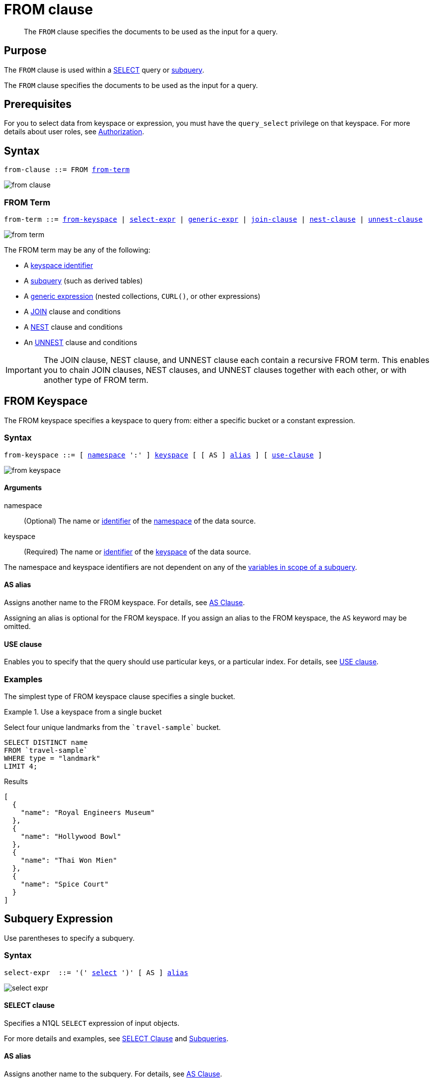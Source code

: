 = FROM clause
:page-status: Couchbase Server 4.0
:imagesdir: ../../assets/images

[abstract]
The `FROM` clause specifies the documents to be used as the input for a query.

== Purpose

The `FROM` clause is used within a xref:n1ql-language-reference/selectclause.adoc[SELECT] query or xref:n1ql-language-reference/subqueries.adoc[subquery].

The `FROM` clause specifies the documents to be used as the input for a query.

== Prerequisites

For you to select data from keyspace or expression, you must have the [.param]`query_select` privilege on that keyspace.
For more details about user roles, see
xref:learn:security/authorization-overview.adoc[Authorization].

== Syntax

[subs="normal"]
----
from-clause ::= FROM <<section_nkd_3nx_1db,from-term>>
----

image::n1ql-language-reference/from-clause.png[]

[#section_nkd_3nx_1db]
=== FROM Term

[subs="normal"]
----
from-term ::= <<sec_from-keyspace,from-keyspace>> | <<select-expr,select-expr>> | <<generic-expr,generic-expr>> | xref:n1ql-language-reference/join.adoc[join-clause] | xref:n1ql-language-reference/nest.adoc[nest-clause] | xref:n1ql-language-reference/unnest.adoc[unnest-clause]
----

image::n1ql-language-reference/from-term.png[]

The FROM term may be any of the following:

* A <<sec_from-keyspace,keyspace identifier>>
* A <<select-expr,subquery>> (such as derived tables)
* A <<generic-expr,generic expression>> (nested collections, `CURL()`, or other expressions)
* A xref:n1ql-language-reference/join.adoc[JOIN] clause and conditions
* A xref:n1ql-language-reference/nest.adoc[NEST] clause and conditions
* An xref:n1ql-language-reference/unnest.adoc[UNNEST] clause and conditions

[IMPORTANT]
====
The JOIN clause, NEST clause, and UNNEST clause each contain a recursive FROM term.
This enables you to chain JOIN clauses, NEST clauses, and UNNEST clauses together with each other, or with another type of FROM term.
====

[#sec_from-keyspace]
== FROM Keyspace

The FROM keyspace specifies a keyspace to query from: either a specific bucket or a constant expression.

=== Syntax

[subs="normal"]
----
from-keyspace ::= [ <<from-keyspace-args,namespace>> ':' ] <<from-keyspace-args,keyspace>> [ [ AS ] <<from-keyspace-alias,alias>> ] [ <<from-keyspace-hints,use-clause>> ]
----

image::n1ql-language-reference/from-keyspace.png[]

[#from-keyspace-args]
==== Arguments

namespace::
(Optional) The name or xref:n1ql-language-reference/identifiers.adoc[identifier] of the xref:n1ql-intro/sysinfo.adoc#logical-heirarchy[namespace] of the data source.

keyspace::
(Required) The name or xref:n1ql-language-reference/identifiers.adoc[identifier] of the xref:n1ql-intro/sysinfo.adoc#logical-heirarchy[keyspace] of the data source.

The namespace and keyspace identifiers are not dependent on any of the xref:n1ql-language-reference/subqueries.adoc#section_onz_3tj_mz[variables in scope of a subquery].

[#from-keyspace-alias]
==== AS alias

Assigns another name to the FROM keyspace.
For details, see <<section_ax5_2nx_1db>>.

Assigning an alias is optional for the FROM keyspace.
If you assign an alias to the FROM keyspace, the `AS` keyword may be omitted.

[#from-keyspace-hints]
==== USE clause

Enables you to specify that the query should use particular keys, or a particular index.
For details, see xref:n1ql-language-reference/hints.adoc[USE clause].

=== Examples

The simplest type of FROM keyspace clause specifies a single bucket.

.Use a keyspace from a single bucket
====
Select four unique landmarks from the `{backtick}travel-sample{backtick}` bucket.

[source,N1QL]
----
SELECT DISTINCT name
FROM `travel-sample`
WHERE type = "landmark"
LIMIT 4;
----

.Results
[source,JSON]
----
[
  {
    "name": "Royal Engineers Museum"
  },
  {
    "name": "Hollywood Bowl"
  },
  {
    "name": "Thai Won Mien"
  },
  {
    "name": "Spice Court"
  }
]
----
====

[#select-expr]
== Subquery Expression

Use parentheses to specify a subquery.

=== Syntax

[subs="normal"]
----
select-expr  ::= '(' <<select-expr-subquery,select>> ')' [ AS ] <<select-expr-alias,alias>>
----

image::n1ql-language-reference/select-expr.png[]

[#select-expr-clause]
==== SELECT clause

Specifies a N1QL `SELECT` expression of input objects.

For more details and examples, see  xref:n1ql-language-reference/selectclause.adoc[SELECT Clause] and xref:n1ql-language-reference/subqueries.adoc[Subqueries].

[#select-expr-alias]
==== AS alias

Assigns another name to the subquery.
For details, see <<section_ax5_2nx_1db>>.

Assigning an alias is required for subqueries in the FROM term.
However, when you assign an alias to the subquery, the `AS` keyword may be omitted.

=== Examples

.A `SELECT` clause inside a `FROM` clause.
====
List all `Gillingham` landmark names from a subset of all landmark names and addresses.

[source,N1QL]
----
SELECT name, city
FROM (SELECT id, name, address, city
      FROM `travel-sample`
      WHERE type = "landmark") as Landmark_Info
WHERE city = "Gillingham";
----

.Results
[source,JSON]
----
[
  {
    "city": "Gillingham",
    "name": "Royal Engineers Museum"
  },
  {
    "city": "Gillingham",
    "name": "Hollywood Bowl"
  },
  {
    "city": "Gillingham",
    "name": "Thai Won Mien"
  },
  {
    "city": "Gillingham",
    "name": "Spice Court"
  },
  {
    "city": "Gillingham",
    "name": "Beijing Inn"
  },
  {
    "city": "Gillingham",
    "name": "Ossie's Fish and Chips"
  }
]
----
====

.Subquery Example
====
For each country, find the number of airports at different altitudes and their corresponding cities.

In this case, the inner query finds the first level of grouping of different altitudes by country and corresponding number of cities.
Then the outer query builds on the inner query results to count the number of different altitude groups for each country and the total number of cities.

[source,N1QL]
----
SELECT t1.country, num_alts, total_cities
FROM (SELECT country, geo.alt AS alt,
             count(city) AS num_cities
      FROM `travel-sample`
      WHERE type = "airport"
      GROUP BY country, geo.alt) t1
GROUP BY t1.country
LETTING num_alts = count(t1.alt), total_cities = sum(t1.num_cities);
----

.Results
[source,JSON]
----
[
  {
    "country": "United States",
    "num_alts": 946,
    "total_cities": 1560
  },
  {
    "country": "United Kingdom",
    "num_alts": 128,
    "total_cities": 187
  },
  {
    "country": "France",
    "num_alts": 196,
    "total_cities": 221
  }
]
----
====

This is equivalent to blending the results of the following two queries by country, but the subquery in the `from-term` above simplified it.

====
[source,N1QL]
----
SELECT country,count(city) AS num_cities
FROM `travel-sample`
WHERE type = "airport"
GROUP BY country;
----

[source,N1QL]
----
SELECT country, count(distinct geo.alt) AS num_alts
FROM `travel-sample`
WHERE type = "airport"
GROUP BY country;
----
====

[#generic-expr]
== Generic Expression

Couchbase Server version 4.6.2 added support for generic xref:n1ql-language-reference/index.adoc[expressions] in the FROM term; and this adds huge flexibility by the enabling of various N1QL functions, operators, path expressions, language constructs on constant expressions, variables, and subqueries to create just about any FROM clause imaginable.

=== Syntax

[subs="normal"]
----
generic-expr  ::= <<generic-expr-args,expr>> [ AS <<generic-expr-alias,alias>> ]
----

image::n1ql-language-reference/generic-expr.png[]

[#generic-expr-args]
==== Arguments

expr::
A N1QL expression generating JSON documents or objects.

[#generic-expr-alias]
==== AS alias

Assigns another name to the generic expression.
For details, see <<section_ax5_2nx_1db>>.

Assigning an alias is optional for generic expressions in the FROM term.
However, when you assign an alias to the expression, the `AS` keyword is required.

=== Limitations

* When the FROM term is an expression, `USE KEYS` or `USE INDEX` clauses are not allowed.
* When using a `JOIN` clause, `NEST` clause, or `UNNEST` clause, the left-side keyspace can be an expression or subquery, but the right-side keyspace must be a keyspace identifier.

=== Examples

.Independent Constant Expression
====
The expression may include JSON scalar values, static JSON literals, objects, or N1QL functions.

[source,N1QL]
----
SELECT * FROM [1, 2, "name", { "type" : "airport", "id" : "SFO"}]  AS  ks1;
----

[source,N1QL]
----
SELECT CURL("https://maps.googleapis.com/maps/api/geocode/json",
           {"data":"address=Half+Moon+Bay" , "request":"GET"} );
----
====

Note that functions such as xref:n1ql-language-reference/curl.adoc[CURL()] can independently produce input data objects for the query.
Similarly, other N1QL functions can also be used in the expressions.

.Variable N1QL Expression
====
The expression may refer to any xref:n1ql-language-reference/subqueries.adoc#section_onz_3tj_mz[variables in scope] for the query.

[source,N1QL]
----
SELECT count(*)
FROM `travel-sample` t
LET x = t.geo
WHERE (SELECT RAW y.alt FROM x y)[0] > 6000;
----
====

The `FROM x` clause is an expression that refers to the outer query.
This is applicable to only subqueries because the outermost level query cannot use any variables in its own `FROM` clause.
This makes the subquery correlated with outer queries, as explained in the xref:n1ql-language-reference/subqueries.adoc[Subqueries] section.


[#section_ax5_2nx_1db]
== AS Clause

To use a shorter or clearer name anywhere in the query, like SQL, N1QL allows you to assign an alias to any FROM term in the `FROM` clause.

=== Syntax

The `AS` keyword is required when assigning an alias to a generic expression.

The `AS` keyword is optional when assigning an alias to the FROM keyspace, a subquery, the JOIN clause, the NEST clause, or the UNNEST clause.

=== Arguments

alias::
String to assign an alias.

[NOTE]
====
Since the original name may lead to referencing wrong data and wrong results, you must use the alias name throughout the query instead of the original keyspace name.

In the FROM clause, the renaming appears only in the projection and not the fields themselves.

When no alias is used, the keyspace or last field name of an expression is given as the implicit alias.

When an alias conflicts with a keyspace or field name in the same scope, the identifier always refers to the alias.
This allows for consistent behavior in scenarios where an identifier only conflicts in some documents.
For more information on aliases, see xref:n1ql-language-reference/identifiers.adoc[Identifiers].
====

=== Examples

The following `FROM` clauses are equivalent, with and without the `AS` keyword.

[cols=2*]
|===
a|
[source,N1QL]
----
FROM `travel-sample` AS t
----
a|
[source,N1QL]
----
FROM `travel-sample` t
----
a|
[source,N1QL]
----
FROM `travel-sample` AS h
INNER JOIN `travel-sample` AS l
ON (h.city = l.city)
----
a|
[source,N1QL]
----
FROM `travel-sample` h
INNER JOIN `travel-sample` l
ON (h.city = l.city)
----
|===

== Related Links

* xref:n1ql-language-reference/hints.adoc[USE Clause]
* xref:n1ql-language-reference/join.adoc[JOIN Clause]
* xref:n1ql-language-reference/nest.adoc[NEST Clause]
* xref:n1ql-language-reference/unnest.adoc[UNNEST Clause]
